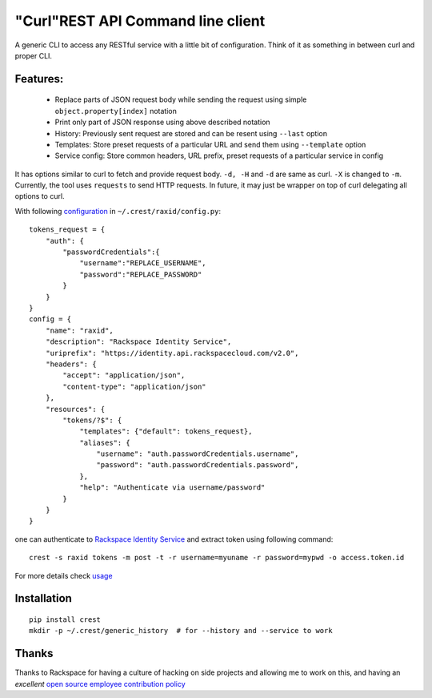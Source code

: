 "Curl"REST API Command line client
==================================

A generic CLI to access any RESTful service with a little bit of configuration.
Think of it as something in between curl and proper CLI.

Features:
---------
   * Replace parts of JSON request body while sending the request using simple ``object.property[index]`` notation
   * Print only part of JSON response using above described notation
   * History: Previously sent request are stored and can be resent using ``--last`` option
   * Templates: Store preset requests of a particular URL and send them using ``--template`` option
   * Service config: Store common headers, URL prefix, preset requests of a particular service in config

It has options similar to curl to fetch and provide request body. ``-d, -H`` and ``-d`` are
same as curl. ``-X`` is changed to ``-m``. Currently, the tool uses ``requests`` to send
HTTP requests. In future, it may just be wrapper on top of curl delegating all options to
curl.

With following `configuration <https://github.com/manishtomar/crest/blob/master/configs/raxid.py>`_ in ``~/.crest/raxid/config.py``::

   tokens_request = {
       "auth": {
           "passwordCredentials":{
               "username":"REPLACE_USERNAME",
               "password":"REPLACE_PASSWORD"
           }
       }
   }
   config = {
       "name": "raxid",
       "description": "Rackspace Identity Service",
       "uriprefix": "https://identity.api.rackspacecloud.com/v2.0",
       "headers": {
           "accept": "application/json",
           "content-type": "application/json"
       },
       "resources": {
           "tokens/?$": {
               "templates": {"default": tokens_request},
               "aliases": {
                   "username": "auth.passwordCredentials.username",
                   "password": "auth.passwordCredentials.password",
               },
               "help": "Authenticate via username/password"
           }
       }
   }

one can authenticate to `Rackspace Identity Service <http://docs.rackspace.com/auth/api/v2.0/auth-client-devguide/content/QuickStart-000.html>`_
and extract token using following command::

   crest -s raxid tokens -m post -t -r username=myuname -r password=mypwd -o access.token.id

For more details check `usage <https://github.com/manishtomar/crest/blob/master/usage.md>`_

Installation
------------
::

   pip install crest
   mkdir -p ~/.crest/generic_history  # for --history and --service to work

Thanks
------

Thanks to Rackspace for having a culture of hacking on side projects and allowing me to work on this, and having an
*excellent* `open source employee contribution policy <https://www.rackspace.com/blog/rackspaces-policy-on-contributing-to-open-source/>`_

